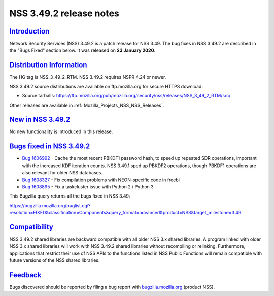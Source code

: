 .. _Mozilla_Projects_NSS_NSS_3_49_2_release_notes:

NSS 3.49.2 release notes
========================

`Introduction <#introduction>`__
--------------------------------

.. container::

   Network Security Services (NSS) 3.49.2 is a patch release for NSS 3.49. The bug fixes in NSS
   3.49.2 are described in the "Bugs Fixed" section below. It was released on **23 January 2020**.

.. _distribution_information:

`Distribution Information <#distribution_information>`__
--------------------------------------------------------

.. container::

   The HG tag is NSS_3_49_2_RTM. NSS 3.49.2 requires NSPR 4.24 or newer.

   NSS 3.49.2 source distributions are available on ftp.mozilla.org for secure HTTPS download:

   -  Source tarballs:
      https://ftp.mozilla.org/pub/mozilla.org/security/nss/releases/NSS_3_49_2_RTM/src/

   Other releases are available in :ref:`Mozilla_Projects_NSS_NSS_Releases`.

.. _new_in_nss_3.49.2:

`New in NSS 3.49.2 <#new_in_nss_3.49.2>`__
------------------------------------------

.. container::

   No new functionality is introduced in this release.

.. _bugs_fixed_in_nss_3.49.2:

`Bugs fixed in NSS 3.49.2 <#bugs_fixed_in_nss_3.49.2>`__
--------------------------------------------------------

.. container::

   -  `Bug 1606992 <https://bugzilla.mozilla.org/show_bug.cgi?id=1606992>`__ - Cache the most
      recent PBKDF1 password hash, to speed up repeated SDR operations, important with the increased
      KDF iteration counts. NSS 3.49.1 sped up PBKDF2 operations, though PBKDF1 operations are also
      relevant for older NSS databases.
   -  `Bug 1608327 <https://bugzilla.mozilla.org/show_bug.cgi?id=1608327>`__ - Fix compilation
      problems with NEON-specific code in freebl
   -  `Bug 1608895 <https://bugzilla.mozilla.org/show_bug.cgi?id=1608895>`__ - Fix a taskcluster
      issue with Python 2 / Python 3

   This Bugzilla query returns all the bugs fixed in NSS 3.49:

   https://bugzilla.mozilla.org/buglist.cgi?resolution=FIXED&classification=Components&query_format=advanced&product=NSS&target_milestone=3.49

`Compatibility <#compatibility>`__
----------------------------------

.. container::

   NSS 3.49.2 shared libraries are backward compatible with all older NSS 3.x shared libraries. A
   program linked with older NSS 3.x shared libraries will work with NSS 3.49.2 shared libraries
   without recompiling or relinking. Furthermore, applications that restrict their use of NSS APIs
   to the functions listed in NSS Public Functions will remain compatible with future versions of
   the NSS shared libraries.

`Feedback <#feedback>`__
------------------------

.. container::

   Bugs discovered should be reported by filing a bug report with
   `bugzilla.mozilla.org <https://bugzilla.mozilla.org/enter_bug.cgi?product=NSS>`__ (product NSS).